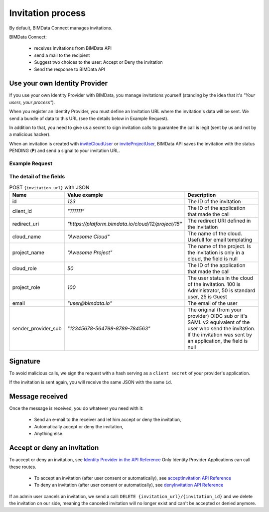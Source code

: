 ==================
Invitation process
==================

.. 
    excerpt
        By default, BIMData Connect manages invitations, but let you plug your own system. 
    endexcerpt

By default, BIMData Connect manages invitations.

BIMData Connect:

 * receives invitations from BIMData API
 * send a mail to the recipient
 * Suggest two choices to the user: Accept or Deny the invitation
 * Send the response to BIMData API


Use your own Identity Provider
================================

If you use your own Identity Provider with BIMData, you manage invitations yourself (standing by the idea that it's *"Your users, your process"*).

When you register an Identity Provider, you must define an Invitation URL where the invitation's data will be sent.
We send a bundle of data to this URL (see the details below in Example Request).

In addition to that, you need to give us a secret to sign invitation calls to guarantee the call is legit (sent by us and not by a malicious hacker).

When an invitation is created with `inviteCloudUser`_ or `inviteProjectUser`_, BIMData API saves the invitation with the status PENDING (**P**) and send a signal to your invitation URL.

Example Request
-----------------


.. substitution-code-block:: javascript
   :linenos:

    {
        "id": 1, 
        "client_id": "111111",
        "redirect_uri": "https://platform.bimdata.io/cloud/12/project/15",
        "cloud_name": "Awesome Cloud",
        "project_name": "Awesome Project",
        "cloud_role": 50,
        "project_role": 100,
        "email": "user@bimdata.io",
        "sender_provider_sub": "12345678-564798-8789-784563",
    }


The detail of the fields
-----------------------------

.. list-table:: POST ``{invitation_url}`` with JSON
   :header-rows: 1
   :widths:  10 25 65

   * - Name
     - Value example
     - Description
   * - id
     - `123`
     - The ID of the invitation
   * - client_id
     - `"111111"`
     - The ID of the application that made the call
   * - redirect_uri
     - `"https://platform.bimdata.io/cloud/12/project/15"`
     - The redirect URI defined in the invitation   
   * - cloud_name
     - `"Awesome Cloud"`
     - The name of the cloud. Usefull for email templating
   * - project_name
     - `"Awesome Project"`
     - The name of the project. Is the invitation is only in a cloud, the field is null
   * - cloud_role
     - `50`
     - The ID of the application that made the call
   * - project_role
     - `100`
     - The user status in the cloud of the invitation. 100 is Administrator, 50 is standard user, 25 is Guest
   * - email
     - `"user@bimdata.io"`
     - The email of the user
   * - sender_provider_sub
     - `"12345678-564798-8789-784563"`
     - The original (from your provider) OIDC sub or it's SAML v2 equivalent of the user who send the invitation. 
       If the invitation was sent by an application, the field is null


Signature
==========

To avoid malicious calls, we sign the request with a hash serving as a ``client secret`` of your provider's application. 

If the invitation is sent again, you will receive the same JSON with the same ``id``.

Message received
=================

Once the message is received, you do whatever you need with it:

 * Send an e-mail to the receiver and let him accept or deny the invitation,
 * Automatically accept or deny the invitation,
 * Anything else.

Accept or deny an invitation
=============================

To accept or deny an invitation, see `Identity Provider in the API Reference`_
Only Identity Provider Applications can call these routes.

 * To accept an invitation (after user consent or automatically), see `acceptInvitation API Reference`_
 * To deny an invitation (after user consent or automatically), see `denyInvitation API Reference`_

If an admin user cancels an invitation, we send a call: ``DELETE {invitation_url}/{invitation_id}`` 
and we delete the invitation on our side, 
meaning the canceled invitation will no longer exist 
and can't be accepted or denied anymore.


.. seealso::

    See :doc:`the webhook signature documentation <webhook_signature>`



.. _inviteCloudUser: ../api/index.html#operation--cloud--cloud_pk--invitation-post
.. _inviteProjectUser: ../api/index.html#operation--cloud--cloud_pk--project--project_pk--invitation-post
.. _Identity Provider in the API Reference: ../api/index.html#tag-identity_provider
.. _acceptInvitation API Reference: ../api/index.html#operation--identity-provider-invitation--id--accept-post
.. _denyInvitation API Reference: ../api/index.html#operation--identity-provider-invitation--id--deny-post
